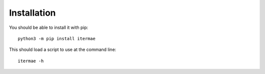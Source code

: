 Installation
============

You should be able to install it with pip::

    python3 -m pip install itermae

This should load a script to use at the command line::

    itermae -h

    


